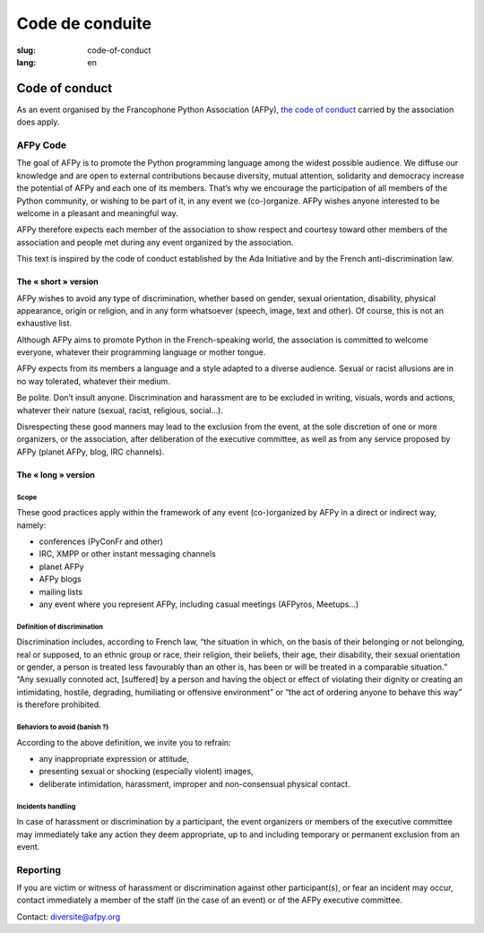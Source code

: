 Code de conduite
################

:slug: code-of-conduct
:lang: en

Code of conduct
===============

As an event organised by the Francophone Python Association (AFPy), `the code of
conduct`_ carried by the association does apply.

.. _`the code of conduct`: http://www.afpy.org/docs/charte

AFPy Code
---------

The goal of AFPy is to promote the Python programming language among the widest
possible audience. We diffuse our knowledge and are open to external
contributions because diversity, mutual attention, solidarity and democracy
increase the potential of AFPy and each one of its members. That’s why we
encourage the participation of all members of the Python community, or wishing
to be part of it, in any event we (co-)organize. AFPy wishes anyone interested
to be welcome in a pleasant and meaningful way.

AFPy therefore expects each member of the association to show respect and
courtesy toward other members of the association and people met during any event
organized by the association.

This text is inspired by the code of conduct established by the Ada Initiative
and by the French anti-discrimination law.

The « short » version
+++++++++++++++++++++

AFPy wishes to avoid any type of discrimination, whether based on gender, sexual
orientation, disability, physical appearance, origin or religion, and in any
form whatsoever (speech, image, text and other). Of course, this is not an
exhaustive list.

Although AFPy aims to promote Python in the French-speaking world, the
association is committed to welcome everyone, whatever their programming
language or mother tongue.

AFPy expects from its members a language and a style adapted to a diverse
audience. Sexual or racist allusions are in no way tolerated, whatever their
medium.

Be polite. Don’t insult anyone. Discrimination and harassment are to be excluded
in writing, visuals, words and actions, whatever their nature (sexual, racist,
religious, social…).

Disrespecting these good manners may lead to the exclusion from the event, at
the sole discretion of one or more organizers, or the association, after
deliberation of the executive committee, as well as from any service proposed by
AFPy (planet AFPy, blog, IRC channels).

The « long » version
++++++++++++++++++++

Scope
~~~~~

These good practices apply within the framework of any event (co-)organized by
AFPy in a direct or indirect way, namely:

- conferences (PyConFr and other)
- IRC, XMPP or other instant messaging channels
- planet AFPy
- AFPy blogs
- mailing lists
- any event where you represent AFPy, including casual meetings (AFPyros,
  Meetups…)

Definition of discrimination
~~~~~~~~~~~~~~~~~~~~~~~~~~~~

Discrimination includes, according to French law, “the situation in which, on
the basis of their belonging or not belonging, real or supposed, to an ethnic
group or race, their religion, their beliefs, their age, their disability, their
sexual orientation or gender, a person is treated less favourably than an other
is, has been or will be treated in a comparable situation.” “Any sexually
connoted act, [suffered] by a person and having the object or effect of
violating their dignity or creating an intimidating, hostile, degrading,
humiliating or offensive environment” or “the act of ordering anyone to behave
this way” is therefore prohibited.

Behaviors to avoid (banish ?)
~~~~~~~~~~~~~~~~~~~~~~~~~~~~~

According to the above definition, we invite you to refrain:

- any inappropriate expression or attitude,
- presenting sexual or shocking (especially violent) images,
- deliberate intimidation, harassment, improper and non-consensual physical
  contact.

Incidents handling
~~~~~~~~~~~~~~~~~~

In case of harassment or discrimination by a participant, the event organizers
or members of the executive committee may immediately take any action they deem
appropriate, up to and including temporary or permanent exclusion from an event.

Reporting
---------

If you are victim or witness of harassment or discrimination against other
participant(s), or fear an incident may occur, contact immediately a member of
the staff (in the case of an event) or of the AFPy executive committee.

Contact: `diversite@afpy.org`_

.. _`diversite@afpy.org` : mailto:diversite@afpy.org
